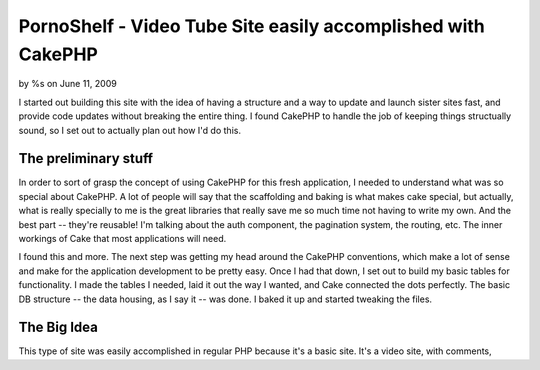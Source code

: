 PornoShelf - Video Tube Site easily accomplished with CakePHP
=============================================================

by %s on June 11, 2009

I started out building this site with the idea of having a structure
and a way to update and launch sister sites fast, and provide code
updates without breaking the entire thing. I found CakePHP to handle
the job of keeping things structually sound, so I set out to actually
plan out how I'd do this.


The preliminary stuff
~~~~~~~~~~~~~~~~~~~~~
In order to sort of grasp the concept of using CakePHP for this fresh
application, I needed to understand what was so special about CakePHP.
A lot of people will say that the scaffolding and baking is what makes
cake special, but actually, what is really specially to me is the
great libraries that really save me so much time not having to write
my own. And the best part -- they're reusable! I'm talking about the
auth component, the pagination system, the routing, etc. The inner
workings of Cake that most applications will need.

I found this and more. The next step was getting my head around the
CakePHP conventions, which make a lot of sense and make for the
application development to be pretty easy. Once I had that down, I set
out to build my basic tables for functionality. I made the tables I
needed, laid it out the way I wanted, and Cake connected the dots
perfectly. The basic DB structure -- the data housing, as I say it --
was done. I baked it up and started tweaking the files.


The Big Idea
~~~~~~~~~~~~
This type of site was easily accomplished in regular PHP because it's
a basic site. It's a video site, with comments,

.. meta::
    :title: PornoShelf - Video Tube Site easily accomplished with CakePHP
    :description: CakePHP Article related to ,Case Studies
    :keywords: ,Case Studies
    :copyright: Copyright 2009 
    :category: case_studies

